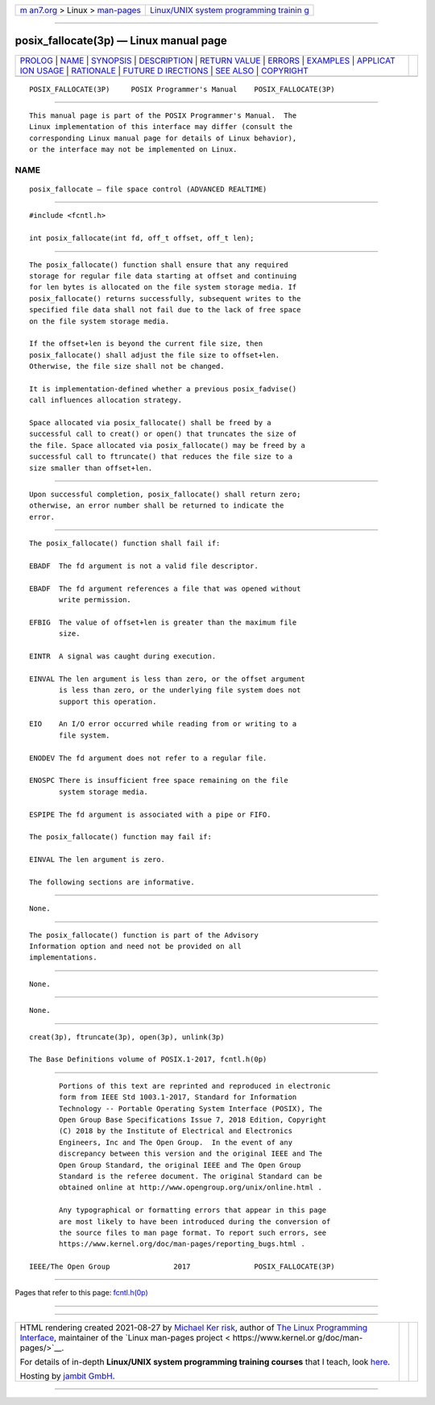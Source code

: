 .. container:: page-top

.. container:: nav-bar

   +----------------------------------+----------------------------------+
   | `m                               | `Linux/UNIX system programming   |
   | an7.org <../../../index.html>`__ | trainin                          |
   | > Linux >                        | g <http://man7.org/training/>`__ |
   | `man-pages <../index.html>`__    |                                  |
   +----------------------------------+----------------------------------+

--------------

posix_fallocate(3p) — Linux manual page
=======================================

+-----------------------------------+-----------------------------------+
| `PROLOG <#PROLOG>`__ \|           |                                   |
| `NAME <#NAME>`__ \|               |                                   |
| `SYNOPSIS <#SYNOPSIS>`__ \|       |                                   |
| `DESCRIPTION <#DESCRIPTION>`__ \| |                                   |
| `RETURN VALUE <#RETURN_VALUE>`__  |                                   |
| \| `ERRORS <#ERRORS>`__ \|        |                                   |
| `EXAMPLES <#EXAMPLES>`__ \|       |                                   |
| `APPLICAT                         |                                   |
| ION USAGE <#APPLICATION_USAGE>`__ |                                   |
| \| `RATIONALE <#RATIONALE>`__ \|  |                                   |
| `FUTURE D                         |                                   |
| IRECTIONS <#FUTURE_DIRECTIONS>`__ |                                   |
| \| `SEE ALSO <#SEE_ALSO>`__ \|    |                                   |
| `COPYRIGHT <#COPYRIGHT>`__        |                                   |
+-----------------------------------+-----------------------------------+
| .. container:: man-search-box     |                                   |
+-----------------------------------+-----------------------------------+

::

   POSIX_FALLOCATE(3P)     POSIX Programmer's Manual    POSIX_FALLOCATE(3P)


-----------------------------------------------------

::

          This manual page is part of the POSIX Programmer's Manual.  The
          Linux implementation of this interface may differ (consult the
          corresponding Linux manual page for details of Linux behavior),
          or the interface may not be implemented on Linux.

NAME
-------------------------------------------------

::

          posix_fallocate — file space control (ADVANCED REALTIME)


---------------------------------------------------------

::

          #include <fcntl.h>

          int posix_fallocate(int fd, off_t offset, off_t len);


---------------------------------------------------------------

::

          The posix_fallocate() function shall ensure that any required
          storage for regular file data starting at offset and continuing
          for len bytes is allocated on the file system storage media. If
          posix_fallocate() returns successfully, subsequent writes to the
          specified file data shall not fail due to the lack of free space
          on the file system storage media.

          If the offset+len is beyond the current file size, then
          posix_fallocate() shall adjust the file size to offset+len.
          Otherwise, the file size shall not be changed.

          It is implementation-defined whether a previous posix_fadvise()
          call influences allocation strategy.

          Space allocated via posix_fallocate() shall be freed by a
          successful call to creat() or open() that truncates the size of
          the file. Space allocated via posix_fallocate() may be freed by a
          successful call to ftruncate() that reduces the file size to a
          size smaller than offset+len.


-----------------------------------------------------------------

::

          Upon successful completion, posix_fallocate() shall return zero;
          otherwise, an error number shall be returned to indicate the
          error.


-----------------------------------------------------

::

          The posix_fallocate() function shall fail if:

          EBADF  The fd argument is not a valid file descriptor.

          EBADF  The fd argument references a file that was opened without
                 write permission.

          EFBIG  The value of offset+len is greater than the maximum file
                 size.

          EINTR  A signal was caught during execution.

          EINVAL The len argument is less than zero, or the offset argument
                 is less than zero, or the underlying file system does not
                 support this operation.

          EIO    An I/O error occurred while reading from or writing to a
                 file system.

          ENODEV The fd argument does not refer to a regular file.

          ENOSPC There is insufficient free space remaining on the file
                 system storage media.

          ESPIPE The fd argument is associated with a pipe or FIFO.

          The posix_fallocate() function may fail if:

          EINVAL The len argument is zero.

          The following sections are informative.


---------------------------------------------------------

::

          None.


---------------------------------------------------------------------------

::

          The posix_fallocate() function is part of the Advisory
          Information option and need not be provided on all
          implementations.


-----------------------------------------------------------

::

          None.


---------------------------------------------------------------------------

::

          None.


---------------------------------------------------------

::

          creat(3p), ftruncate(3p), open(3p), unlink(3p)

          The Base Definitions volume of POSIX.1‐2017, fcntl.h(0p)


-----------------------------------------------------------

::

          Portions of this text are reprinted and reproduced in electronic
          form from IEEE Std 1003.1-2017, Standard for Information
          Technology -- Portable Operating System Interface (POSIX), The
          Open Group Base Specifications Issue 7, 2018 Edition, Copyright
          (C) 2018 by the Institute of Electrical and Electronics
          Engineers, Inc and The Open Group.  In the event of any
          discrepancy between this version and the original IEEE and The
          Open Group Standard, the original IEEE and The Open Group
          Standard is the referee document. The original Standard can be
          obtained online at http://www.opengroup.org/unix/online.html .

          Any typographical or formatting errors that appear in this page
          are most likely to have been introduced during the conversion of
          the source files to man page format. To report such errors, see
          https://www.kernel.org/doc/man-pages/reporting_bugs.html .

   IEEE/The Open Group               2017               POSIX_FALLOCATE(3P)

--------------

Pages that refer to this page: `fcntl.h(0p) <../man0/fcntl.h.0p.html>`__

--------------

--------------

.. container:: footer

   +-----------------------+-----------------------+-----------------------+
   | HTML rendering        |                       | |Cover of TLPI|       |
   | created 2021-08-27 by |                       |                       |
   | `Michael              |                       |                       |
   | Ker                   |                       |                       |
   | risk <https://man7.or |                       |                       |
   | g/mtk/index.html>`__, |                       |                       |
   | author of `The Linux  |                       |                       |
   | Programming           |                       |                       |
   | Interface <https:     |                       |                       |
   | //man7.org/tlpi/>`__, |                       |                       |
   | maintainer of the     |                       |                       |
   | `Linux man-pages      |                       |                       |
   | project <             |                       |                       |
   | https://www.kernel.or |                       |                       |
   | g/doc/man-pages/>`__. |                       |                       |
   |                       |                       |                       |
   | For details of        |                       |                       |
   | in-depth **Linux/UNIX |                       |                       |
   | system programming    |                       |                       |
   | training courses**    |                       |                       |
   | that I teach, look    |                       |                       |
   | `here <https://ma     |                       |                       |
   | n7.org/training/>`__. |                       |                       |
   |                       |                       |                       |
   | Hosting by `jambit    |                       |                       |
   | GmbH                  |                       |                       |
   | <https://www.jambit.c |                       |                       |
   | om/index_en.html>`__. |                       |                       |
   +-----------------------+-----------------------+-----------------------+

--------------

.. container:: statcounter

   |Web Analytics Made Easy - StatCounter|

.. |Cover of TLPI| image:: https://man7.org/tlpi/cover/TLPI-front-cover-vsmall.png
   :target: https://man7.org/tlpi/
.. |Web Analytics Made Easy - StatCounter| image:: https://c.statcounter.com/7422636/0/9b6714ff/1/
   :class: statcounter
   :target: https://statcounter.com/
